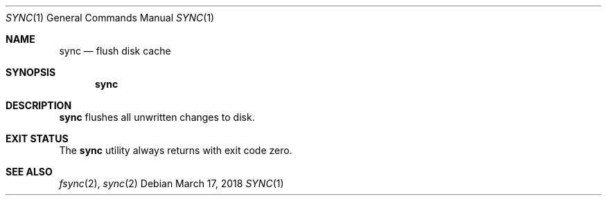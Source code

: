 .Dd March 17, 2018
.Dt SYNC 1
.Os
.Sh NAME
.Nm sync
.Nd flush disk cache
.Sh SYNOPSIS
.Nm
.Sh DESCRIPTION
.Nm
flushes all unwritten changes to disk.
.Sh EXIT STATUS
The
.Nm
utility always returns with exit code zero.
.Sh SEE ALSO
.Xr fsync 2 ,
.Xr sync 2
